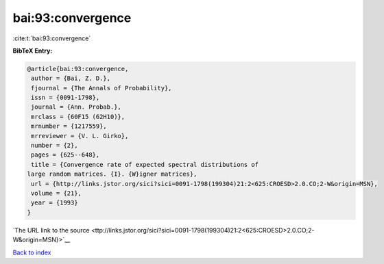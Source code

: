 bai:93:convergence
==================

:cite:t:`bai:93:convergence`

**BibTeX Entry:**

.. code-block:: bibtex

   @article{bai:93:convergence,
    author = {Bai, Z. D.},
    fjournal = {The Annals of Probability},
    issn = {0091-1798},
    journal = {Ann. Probab.},
    mrclass = {60F15 (62H10)},
    mrnumber = {1217559},
    mrreviewer = {V. L. Girko},
    number = {2},
    pages = {625--648},
    title = {Convergence rate of expected spectral distributions of
   large random matrices. {I}. {W}igner matrices},
    url = {http://links.jstor.org/sici?sici=0091-1798(199304)21:2<625:CROESD>2.0.CO;2-W&origin=MSN},
    volume = {21},
    year = {1993}
   }

`The URL link to the source <ttp://links.jstor.org/sici?sici=0091-1798(199304)21:2<625:CROESD>2.0.CO;2-W&origin=MSN}>`__


`Back to index <../By-Cite-Keys.html>`__
